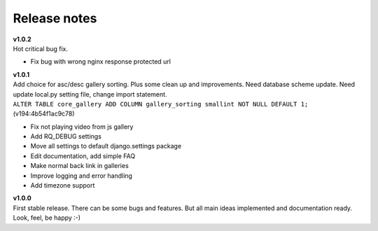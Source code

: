 =============
Release notes
=============

.. index:: Release notes

| **v1.0.2**
| Hot critical bug fix.

* Fix bug with wrong nginx response protected url


| **v1.0.1**
| Add choice for asc/desc gallery sorting. Plus some clean up and improvements.
  Need database scheme update. Need update local.py setting file, change import statement.

| ``ALTER TABLE core_gallery ADD COLUMN gallery_sorting smallint NOT NULL DEFAULT 1;``
  (v194:4b54f1ac9c78)

* Fix not playing video from js gallery
* Add RQ_DEBUG settings
* Move all settings to default django.settings package
* Edit documentation, add simple FAQ
* Make normal back link in galleries
* Improve logging and error handling
* Add timezone support


| **v1.0.0**
| First stable release. There can be some bugs and features.
  But all main ideas implemented and documentation ready.
  Look, feel, be happy :-)